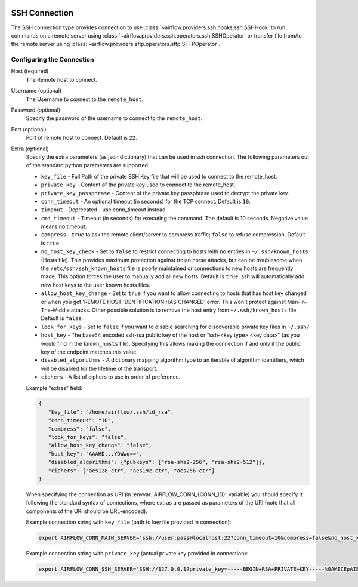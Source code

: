  .. Licensed to the Apache Software Foundation (ASF) under one
    or more contributor license agreements.  See the NOTICE file
    distributed with this work for additional information
    regarding copyright ownership.  The ASF licenses this file
    to you under the Apache License, Version 2.0 (the
    "License"); you may not use this file except in compliance
    with the License.  You may obtain a copy of the License at

 ..   http://www.apache.org/licenses/LICENSE-2.0

 .. Unless required by applicable law or agreed to in writing,
    software distributed under the License is distributed on an
    "AS IS" BASIS, WITHOUT WARRANTIES OR CONDITIONS OF ANY
    KIND, either express or implied.  See the License for the
    specific language governing permissions and limitations
    under the License.



.. _howto/connection:ssh:

SSH Connection
==============
The SSH connection type provides connection to use :class:`~airflow.providers.ssh.hooks.ssh.SSHHook` to run
commands on a remote server using :class:`~airflow.providers.ssh.operators.ssh.SSHOperator` or transfer
file from/to the remote server using :class:`~airflow.providers.sftp.operators.sftp.SFTPOperator`.

Configuring the Connection
--------------------------
Host (required)
    The Remote host to connect.

Username (optional)
    The Username to connect to the ``remote_host``.

Password (optional)
    Specify the password of the username to connect to the ``remote_host``.

Port (optional)
    Port of remote host to connect. Default is ``22``.

Extra (optional)
    Specify the extra parameters (as json dictionary) that can be used in ssh
    connection. The following parameters out of the standard python parameters
    are supported:

    * ``key_file`` - Full Path of the private SSH Key file that will be used to connect to the remote_host.
    * ``private_key`` - Content of the private key used to connect to the remote_host.
    * ``private_key_passphrase`` - Content of the private key passphrase used to decrypt the private key.
    * ``conn_timeout`` - An optional timeout (in seconds) for the TCP connect. Default is ``10``.
    * ``timeout`` - Deprecated - use conn_timeout instead.
    * ``cmd_timeout`` - Timeout (in seconds) for executing the command. The default is 10 seconds. Negative value means no timeout.
    * ``compress`` - ``true`` to ask the remote client/server to compress traffic; ``false`` to refuse compression. Default is ``true``.
    * ``no_host_key_check`` - Set to ``false`` to restrict connecting to hosts with no entries in ``~/.ssh/known_hosts`` (Hosts file). This provides maximum protection against trojan horse attacks, but can be troublesome when the ``/etc/ssh/ssh_known_hosts`` file is poorly maintained or connections to new hosts are frequently made. This option forces the user to manually add all new hosts. Default is ``true``, ssh will automatically add new host keys to the user known hosts files.
    * ``allow_host_key_change`` - Set to ``true`` if you want to allow connecting to hosts that has host key changed or when you get 'REMOTE HOST IDENTIFICATION HAS CHANGED' error.  This won't protect against Man-In-The-Middle attacks. Other possible solution is to remove the host entry from ``~/.ssh/known_hosts`` file. Default is ``false``.
    * ``look_for_keys`` - Set to ``false`` if you want to disable searching for discoverable private key files in ``~/.ssh/``
    * ``host_key`` - The base64 encoded ssh-rsa public key of the host or "ssh-<key type> <key data>" (as you would find in the ``known_hosts`` file). Specifying this allows making the connection if and only if the public key of the endpoint matches this value.
    * ``disabled_algorithms`` - A dictionary mapping algorithm type to an iterable of algorithm identifiers, which will be disabled for the lifetime of the transport.
    * ``ciphers`` - A list of ciphers to use in order of preference.

    Example "extras" field:

    .. code-block:: json

       {
          "key_file": "/home/airflow/.ssh/id_rsa",
          "conn_timeout": "10",
          "compress": "false",
          "look_for_keys": "false",
          "allow_host_key_change": "false",
          "host_key": "AAAHD...YDWwq==",
          "disabled_algorithms": {"pubkeys": ["rsa-sha2-256", "rsa-sha2-512"]},
          "ciphers": ["aes128-ctr", "aes192-ctr", "aes256-ctr"]
       }

    When specifying the connection as URI (in :envvar:`AIRFLOW_CONN_{CONN_ID}` variable) you should specify it
    following the standard syntax of connections, where extras are passed as parameters
    of the URI (note that all components of the URI should be URL-encoded).

    Example connection string with ``key_file`` (path to key file provided in connection):

    .. code-block:: bash

        export AIRFLOW_CONN_MAIN_SERVER='ssh://user:pass@localhost:22?conn_timeout=10&compress=false&no_host_key_check=false&allow_host_key_change=true&key_file=%2Fhome%2Fairflow%2F.ssh%2Fid_rsa'

    Example connection string with ``private_key`` (actual private key provided in connection):

    .. code-block:: bash

        export AIRFLOW_CONN_SSH_SERVER='SSH://127.0.0.1?private_key=-----BEGIN+RSA+PRIVATE+KEY-----%0AMIIEpAIBAAKCAQEAvYUM9xouSUtCKMwm%2FkogT4r3Y%2Bh7H0IPnd7DF9sKCHt9FPJ%2B%0ALaQNX%2FRgnOoPf5ySN42A1nmqv4WX5AKdjEYMIJzN2g2whnol8RVjzP4s2Ao%2B%2BWJ9%0AKstey85CQUgjWFO57ye3TyhbfMZI3fBqDX5RjgkgAZmUpKmv6ttSiCfdgGxLweD7%0ADZexlAjuSfr7i0UZWBIbSKJdePMnWGvZZO%2BGerGlOIKs%2Bqx5agMbNJqDhWn0u8OV%0ACMANhc0yaUAbN08Pjac94%2FxmZPHASytrBmTGd6zYcuzOyxwK8KHMeLUagByT3u7l%0AvWcVyRx8FAXkl7nGF2SQZ0z3JLhmdWMSXuc1AQIDAQABAoIBAQC8%2Bp1REVQyVc8k%0A612%2Bl5%2FccU%2F62elb4%2F26iFS1xv8cMjcp2hwj2sBTfFWSYnsN3syWhI2CUFQJImex%0AP0Jmi7qwEmvaEWiCz%2B5hldisoo%2BI5b6h4qm5MI3YYFYEzrAf9W0kos%2FRKQcBRp%2BG%0AX6MAzYL5RPQbZE%2BqWmJGqGiFyGrBEISl%2FMdoaqSJewTRLHwDtbD9lt4WRPUO%2Font%0A%2FUKwOu3i9z5hMQm9HJJLuKr3hl5jmjJbJUg50a7fjVJzr52VfxH73Z%2Fst40fD3x4%0AH1DHGbX4ar9JOYvhzdXkuxyNXvoglJUIOiAk23Od8q9xOMQAITuwkc1QaVRXwiE7%0Aw41lMC8ZAoGBAOB9PEFyzGwYZgiReOQsAJrlwT7zsY053OGSXAeoLC2OzyLNb8v7%0AnKy2qoTMwxe9LHUDDAp6I8btprvLq35Y72iCbGg0ZK5fIYv%2Bt03NjvOOl1zEuUny%0A5xGe1IvP4YgMQuVMVw5dj11Jmna5eW3oFXlyOQrlth9hrexuI%2BG25qwvAoGBANgf%0AOhy%2FofyIgrIGwaRbgg55rlqViLNGFcJ6I3dVlsRqFxND4PvQZZWfCN3LhIGgI8cT%0AN6hFGPR9QrsmXe3eHM7%2FUpMk53oiPD9E0MemPtQh2AFPUb%2BznqxrXNGvtww6xYBM%0AKYLXcQVn%2FKELwwMYw3F0HGKgCFF0XthV34f%2Bt%2FXPAoGBALVLjqEQlBTsM2LSEP68%0AppRx3nn3lrmGNGMbryUj5OG6BoCFxrbG8gXt05JCR4Bhb4jkOBIyB7i87r2VQ19b%0AdaVCR0h0n6bO%2FymvQNwdmUgLLSRnX3hgKcpqKh7reKlFtbS2zUu1tXVSXuNo8K8Z%0AElatL3Ikh8uaODrLzECaVHpTAoGAXcReoC58h2Zq3faUeUzChqlAfki2gKF9u1zm%0AmlXmDd3BmTgwGtD14g6X%2BDLekKb8Htk1oqooA5t9IlmpExT1BtI7719pltHXtdOT%0AiauVQtBUOW1CmJvD0ibapJdKIeI14k4pDH2QqbnOH8lMmMFbupOX5SptsXl91Pqc%0A%2BxIGmn0CgYBOL2o0Sn%2F8d7uzAZKUBG1%2F0eFr4j6wYwWajVDFOfbJ7WdIf5j%2BL3nY%0A3440i%2Fb2NlEE8nLPDl6cwiOtwV0XFkoiF3ctHvutlhGBxAKHetIxIsnQk7vXqgfP%0AnhsgNypNAQXbxe3gjJEb4Fzw3Ufz3mq5PllYtXKhc%2Bmc4%2B3sN5uGow%3D%3D%0A-----END+RSA+PRIVATE+KEY-----%0A'
